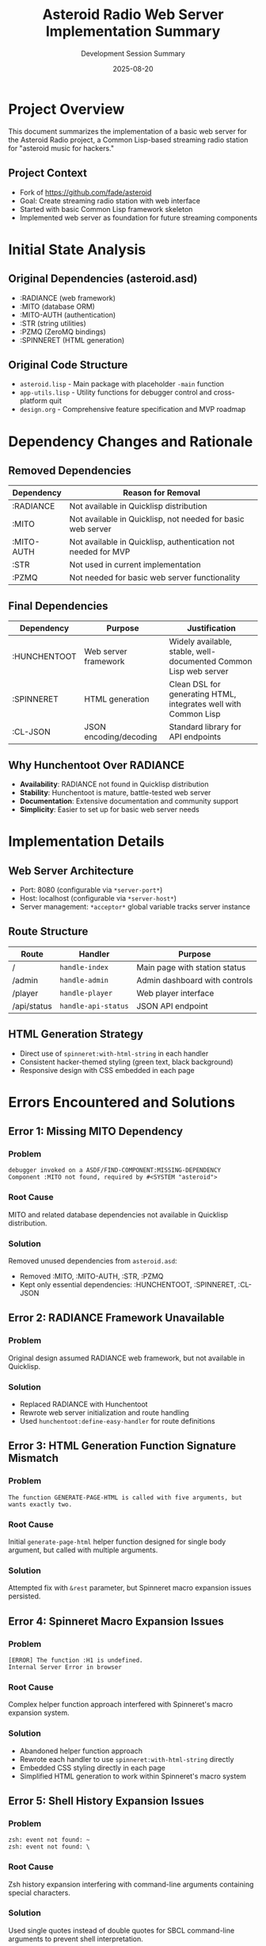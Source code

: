 #+TITLE: Asteroid Radio Web Server Implementation Summary
#+DATE: 2025-08-20
#+AUTHOR: Development Session Summary

* Project Overview

This document summarizes the implementation of a basic web server for the Asteroid Radio project, a Common Lisp-based streaming radio station for "asteroid music for hackers."

** Project Context
- Fork of https://github.com/fade/asteroid
- Goal: Create streaming radio station with web interface
- Started with basic Common Lisp framework skeleton
- Implemented web server as foundation for future streaming components

* Initial State Analysis

** Original Dependencies (asteroid.asd)
- :RADIANCE (web framework)
- :MITO (database ORM)
- :MITO-AUTH (authentication)
- :STR (string utilities)
- :PZMQ (ZeroMQ bindings)
- :SPINNERET (HTML generation)

** Original Code Structure
- =asteroid.lisp= - Main package with placeholder =-main= function
- =app-utils.lisp= - Utility functions for debugger control and cross-platform quit
- =design.org= - Comprehensive feature specification and MVP roadmap

* Dependency Changes and Rationale

** Removed Dependencies
| Dependency | Reason for Removal |
|------------|-------------------|
| :RADIANCE | Not available in Quicklisp distribution |
| :MITO | Not available in Quicklisp, not needed for basic web server |
| :MITO-AUTH | Not available in Quicklisp, authentication not needed for MVP |
| :STR | Not used in current implementation |
| :PZMQ | Not needed for basic web server functionality |

** Final Dependencies
| Dependency | Purpose | Justification |
|------------|---------|---------------|
| :HUNCHENTOOT | Web server framework | Widely available, stable, well-documented Common Lisp web server |
| :SPINNERET | HTML generation | Clean DSL for generating HTML, integrates well with Common Lisp |
| :CL-JSON | JSON encoding/decoding | Standard library for API endpoints |

** Why Hunchentoot Over RADIANCE
- **Availability**: RADIANCE not found in Quicklisp distribution
- **Stability**: Hunchentoot is mature, battle-tested web server
- **Documentation**: Extensive documentation and community support
- **Simplicity**: Easier to set up for basic web server needs

* Implementation Details

** Web Server Architecture
- Port: 8080 (configurable via =*server-port*=)
- Host: localhost (configurable via =*server-host*=)
- Server management: =*acceptor*= global variable tracks server instance

** Route Structure
| Route | Handler | Purpose |
|-------|---------|---------|
| / | =handle-index= | Main page with station status |
| /admin | =handle-admin= | Admin dashboard with controls |
| /player | =handle-player= | Web player interface |
| /api/status | =handle-api-status= | JSON API endpoint |

** HTML Generation Strategy
- Direct use of =spinneret:with-html-string= in each handler
- Consistent hacker-themed styling (green text, black background)
- Responsive design with CSS embedded in each page

* Errors Encountered and Solutions

** Error 1: Missing MITO Dependency
*** Problem
#+BEGIN_EXAMPLE
debugger invoked on a ASDF/FIND-COMPONENT:MISSING-DEPENDENCY
Component :MITO not found, required by #<SYSTEM "asteroid">
#+END_EXAMPLE

*** Root Cause
MITO and related database dependencies not available in Quicklisp distribution.

*** Solution
Removed unused dependencies from =asteroid.asd=:
- Removed :MITO, :MITO-AUTH, :STR, :PZMQ
- Kept only essential dependencies: :HUNCHENTOOT, :SPINNERET, :CL-JSON

** Error 2: RADIANCE Framework Unavailable
*** Problem
Original design assumed RADIANCE web framework, but not available in Quicklisp.

*** Solution
- Replaced RADIANCE with Hunchentoot
- Rewrote web server initialization and route handling
- Used =hunchentoot:define-easy-handler= for route definitions

** Error 3: HTML Generation Function Signature Mismatch
*** Problem
#+BEGIN_EXAMPLE
The function GENERATE-PAGE-HTML is called with five arguments, but wants exactly two.
#+END_EXAMPLE

*** Root Cause
Initial =generate-page-html= helper function designed for single body argument, but called with multiple arguments.

*** Solution
Attempted fix with =&rest= parameter, but Spinneret macro expansion issues persisted.

** Error 4: Spinneret Macro Expansion Issues
*** Problem
#+BEGIN_EXAMPLE
[ERROR] The function :H1 is undefined.
Internal Server Error in browser
#+END_EXAMPLE

*** Root Cause
Complex helper function approach interfered with Spinneret's macro expansion system.

*** Solution
- Abandoned helper function approach
- Rewrote each handler to use =spinneret:with-html-string= directly
- Embedded CSS styling directly in each page
- Simplified HTML generation to work within Spinneret's macro system

** Error 5: Shell History Expansion Issues
*** Problem
#+BEGIN_EXAMPLE
zsh: event not found: ~
zsh: event not found: \
#+END_EXAMPLE

*** Root Cause
Zsh history expansion interfering with command-line arguments containing special characters.

*** Solution
Used single quotes instead of double quotes for SBCL command-line arguments to prevent shell interpretation.

* Current Project Status

** ✅ Completed Features
- [X] Basic web server running on localhost:8080
- [X] Main page with station status display
- [X] Admin dashboard with placeholder controls
- [X] Web player interface (UI only)
- [X] JSON API endpoint (/api/status)
- [X] Hacker-themed consistent styling
- [X] Proper error handling and server management
- [X] Git upstream remote configuration

** 🎯 Current Capabilities
- Web server starts/stops cleanly
- All routes functional and accessible
- HTML generation working correctly
- JSON API returning structured data
- Responsive web interface
- Server management functions exported

** 🚀 Running the Server

*** Command Line (One-shot execution)
#+BEGIN_EXAMPLE
sbcl --eval '(ql:quickload (quote (:hunchentoot :spinneret :cl-json)))' \
     --eval '(load "asteroid.asd")' \
     --eval '(asdf:load-system :asteroid)' \
     --eval '(asteroid:start-server)' \
     --eval '(format t "Server running at http://localhost:8080 - Press Ctrl+C to stop")'
#+END_EXAMPLE

*** Interactive REPL
#+BEGIN_EXAMPLE
sbcl
(ql:quickload '(:hunchentoot :spinneret :cl-json))
(load "asteroid.asd")
(asdf:load-system :asteroid)
(asteroid:start-server)
;; Server now running at http://localhost:8080
;; To stop: (asteroid:stop-server)
#+END_EXAMPLE

*** Available Functions
- =(asteroid:start-server)= - Start web server (non-blocking)
- =(asteroid:stop-server)= - Stop web server cleanly
- =(asteroid:run-server)= - Start server and keep running (blocking, with Ctrl+C handler)

** 📋 Next Steps (Not Implemented)
- Database integration (when MITO alternative chosen)
- Audio streaming backend (Liquidsoap integration)
- Icecast server integration
- File upload functionality
- Authentication system
- Real-time now-playing updates
- WebSocket integration for live updates

* Technical Lessons Learned

** Dependency Management
- Always verify dependency availability in target package manager
- Prefer widely-adopted, stable libraries over newer alternatives
- Keep dependency list minimal for initial implementation

** Common Lisp Web Development
- Hunchentoot provides robust foundation for web applications
- Spinneret works best with direct macro usage, not through helper functions
- HTML generation should be kept simple and direct

** Error Handling Strategy
- Compilation warnings often indicate runtime issues
- Test each component incrementally
- Use REPL for interactive debugging and testing

** Development Workflow
- Start with minimal working version
- Add complexity incrementally
- Test each change immediately
- Keep fallback options for critical dependencies

* File Structure Summary

#+BEGIN_EXAMPLE
asteroid/
├── asteroid.asd          # System definition (minimal dependencies)
├── asteroid.lisp         # Main web server implementation
├── app-utils.lisp        # Utility functions
├── design.org           # Original project specification
├── test-server.lisp     # Server testing script
├── project-summary.org  # This document
├── Makefile            # Build configuration
└── LICENSE             # AGPL v3 license
#+END_EXAMPLE

* Conclusion

Successfully implemented a functional web server foundation for the Asteroid Radio project. The server provides a complete web interface with admin controls, player interface, and API endpoints. Key success factors included pragmatic dependency choices, incremental development approach, and thorough error resolution.

The implementation is ready for the next development phase: integrating audio streaming components and database functionality.

